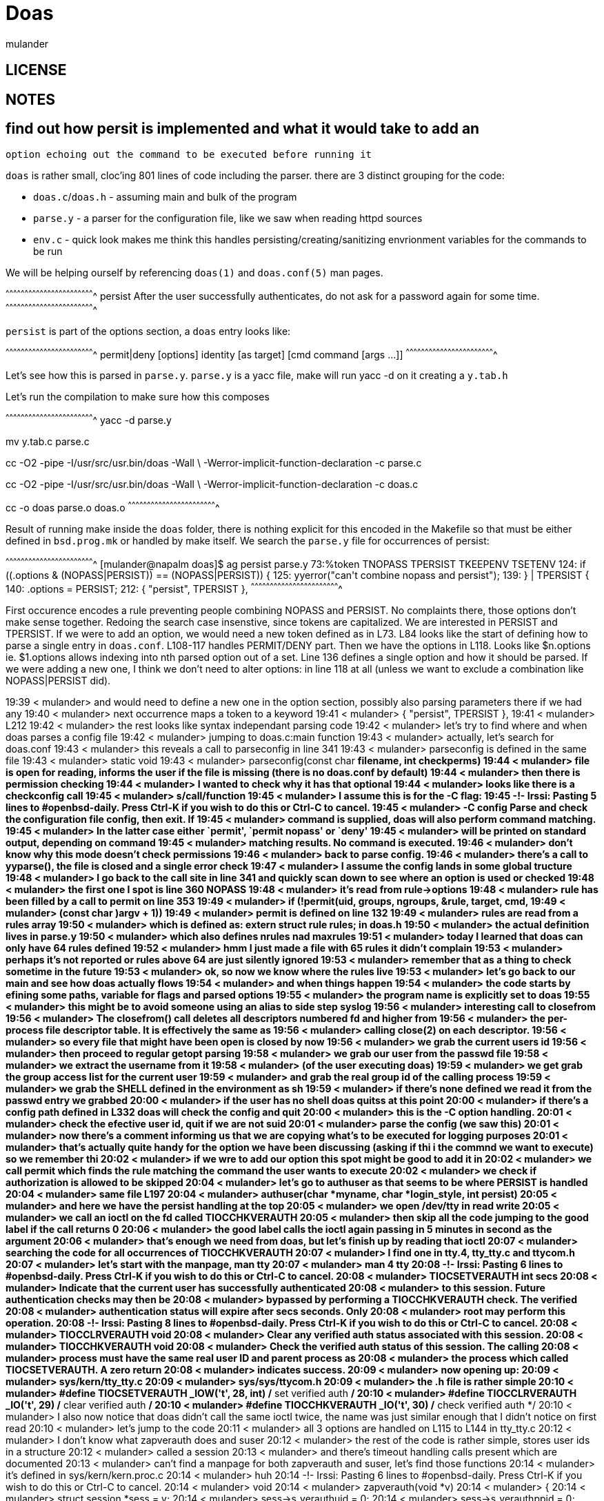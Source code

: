 = Doas
:author: mulander

== LICENSE

== NOTES

== find out how persit is implemented and what it would take to add an
   option echoing out the command to be executed before running it


`doas` is rather small, cloc'ing 801 lines of code including the
parser.  there are 3 distinct grouping for the code:

 * `doas.c`/`doas.h` - assuming main and bulk of the program
 
 * `parse.y` - a parser for the configuration file, like we saw when
   reading httpd sources

 * `env.c` - quick look makes me think this handles
   persisting/creating/sanitizing envrionment variables for the
   commands to be run
 
We will be helping ourself by referencing `doas(1)` and `doas.conf(5)`
man pages.

[txt]
^^^^^^^^^^^^^^^^^^^^^^^^^^^^^^^^^^^^^^^^^^^^^^^^^^^^^^^^^^^^^^^^^^^^^^
persist  After the user successfully authenticates, do not
         ask for a password again for some time.
^^^^^^^^^^^^^^^^^^^^^^^^^^^^^^^^^^^^^^^^^^^^^^^^^^^^^^^^^^^^^^^^^^^^^^

`persist` is part of the options section, a `doas` entry looks like:

[txt]
^^^^^^^^^^^^^^^^^^^^^^^^^^^^^^^^^^^^^^^^^^^^^^^^^^^^^^^^^^^^^^^^^^^^^^
permit|deny [options] identity [as target] [cmd command [args ...]]
^^^^^^^^^^^^^^^^^^^^^^^^^^^^^^^^^^^^^^^^^^^^^^^^^^^^^^^^^^^^^^^^^^^^^^

Let's see how this is parsed in `parse.y`.  `parse.y` is a yacc file,
make will run yacc -d on it creating a `y.tab.h`

Let's run the compilation to make sure how this composes

[sh]
^^^^^^^^^^^^^^^^^^^^^^^^^^^^^^^^^^^^^^^^^^^^^^^^^^^^^^^^^^^^^^^^^^^^^^
yacc -d parse.y

mv y.tab.c parse.c

cc -O2 -pipe  -I/usr/src/usr.bin/doas -Wall \
   -Werror-implicit-function-declaration  -c parse.c
   
cc -O2 -pipe  -I/usr/src/usr.bin/doas -Wall \
       -Werror-implicit-function-declaration  -c doas.c
       
cc   -o doas parse.o doas.o
^^^^^^^^^^^^^^^^^^^^^^^^^^^^^^^^^^^^^^^^^^^^^^^^^^^^^^^^^^^^^^^^^^^^^^

Result of running make inside the `doas` folder, there is nothing
explicit for this encoded in the Makefile so that must be either
defined in `bsd.prog.mk` or handled by make itself. We search the
`parse.y` file for occurrences of persist:

[sh]
^^^^^^^^^^^^^^^^^^^^^^^^^^^^^^^^^^^^^^^^^^^^^^^^^^^^^^^^^^^^^^^^^^^^^^
[mulander@napalm doas]$ ag persist parse.y 
73:%token TNOPASS TPERSIST TKEEPENV TSETENV
124:                    if (($$.options & (NOPASS|PERSIST)) == (NOPASS|PERSIST)) {
125:                            yyerror("can't combine nopass and persist");
139:            } | TPERSIST {
140:                    $$.options = PERSIST;
212:    { "persist", TPERSIST },
^^^^^^^^^^^^^^^^^^^^^^^^^^^^^^^^^^^^^^^^^^^^^^^^^^^^^^^^^^^^^^^^^^^^^^

First occurence encodes a rule preventing people combining NOPASS and
PERSIST.  No complaints there, those options don't make sense
together.  Redoing the search case insenstive, since tokens are
capitalized.  We are interested in PERSIST and TPERSIST.  If we were
to add an option, we would need a new token defined as in L73.  L84
looks like the start of defining how to parse a single entry in
`doas.conf`.  L108-117 handles PERMIT/DENY part.  Then we have the
options in L118.  Looks like $n.options ie. $1.options allows indexing
into nth parsed option out of a set.  Line 136 defines a single option
and how it should be parsed.  If we were adding a new one, I think we
don't need to alter options: in line 118 at all (unless we want to
exclude a combination like NOPASS|PERSIST did).

19:39 < mulander> and would need to define a new one in the option section, possibly also parsing parameters there if we had any
19:40 < mulander> next occurrence maps a token to a keyword
19:41 < mulander>  { "persist", TPERSIST },
19:41 < mulander> L212
19:42 < mulander> the rest looks like syntax independant parsing code
19:42 < mulander> let's try to find where and when doas parses a config file
19:42 < mulander> jumping to doas.c:main function
19:43 < mulander> actually, let's search for doas.conf
19:43 < mulander> this reveals a call to parseconfig in line 341
19:43 < mulander> parseconfig is defined in the same file
19:43 < mulander> static void
19:43 < mulander> parseconfig(const char *filename, int checkperms)
19:44 < mulander> file is open for reading, informs the user if the file is missing (there is no doas.conf by default)
19:44 < mulander> then there is permission checking
19:44 < mulander> I wanted to check why it has that optional
19:44 < mulander> looks like there is a checkconfig call
19:45 < mulander> s/call/function
19:45 < mulander> I assume this is for the -C flag:
19:45 -!- Irssi: Pasting 5 lines to #openbsd-daily. Press Ctrl-K if you wish to do this or Ctrl-C to cancel.
19:45 < mulander>      -C config   Parse and check the configuration file config, then exit.  If
19:45 < mulander>                  command is supplied, doas will also perform command matching.
19:45 < mulander>                  In the latter case either `permit', `permit nopass' or `deny'
19:45 < mulander>                  will be printed on standard output, depending on command
19:45 < mulander>                  matching results.  No command is executed.
19:46 < mulander> don't know why this mode doesn't check permissions
19:46 < mulander> back to parse config.
19:46 < mulander> there's a call to yyparse(), the file is closed and a single error check
19:47 < mulander> I assume the config lands in some global tructure
19:48 < mulander> I go back to the call site in line 341 and quickly scan down to see where an option is used or checked
19:48 < mulander> the first one I spot is line 360 NOPASS
19:48 < mulander> it's read from rule->options
19:48 < mulander> rule has been filled by a call to permit on line 353
19:49 < mulander> 	if (!permit(uid, groups, ngroups, &rule, target, cmd,
19:49 < mulander> 	    (const char **)argv + 1)) 
19:49 < mulander> permit is defined on line 132
19:49 < mulander> rules are read from a rules array
19:50 < mulander> which is defined as: extern struct rule **rules; in doas.h
19:50 < mulander> the actual definition lives in parse.y
19:50 < mulander> which also defines nrules nad maxrules
19:51 < mulander> today I learned that doas can only have 64 rules defined
19:52 < mulander> hmm I just made a file with 65 rules it didn't  complain
19:53 < mulander> perhaps it's not reported or rules above 64 are just silently ignored
19:53 < mulander> remember that as a thing to check sometime in the future
19:53 < mulander> ok, so now we know where the rules live
19:53 < mulander> let's go back to our main and see how doas actually flows
19:54 < mulander> and when things happen
19:54 < mulander> the code starts by efining some paths, variable for flags and parsed options
19:55 < mulander> the program name is explicitly set to doas
19:55 < mulander> this might be to avoid someone using an alias to side step syslog
19:56 < mulander> interesting call to closefrom
19:56 < mulander>      The closefrom() call deletes all descriptors numbered fd and higher from
19:56 < mulander>      the per-process file descriptor table.  It is effectively the same as
19:56 < mulander>      calling close(2) on each descriptor.
19:56 < mulander> so every file that might have been open is closed by now
19:56 < mulander> we grab the current users id
19:56 < mulander> then proceed to regular getopt parsing
19:58 < mulander> we grab our user from the passwd file
19:58 < mulander> we extract the username from it
19:58 < mulander> (of the user executing doas)
19:59 < mulander> we get grab the group access list for the current user
19:59 < mulander> and grab the real group id of the calling process
19:59 < mulander> we grab the SHELL defined in the environment as sh
19:59 < mulander> if there's none defined we read it from the passwd entry we grabbed
20:00 < mulander> if the user has no shell doas quitss at this point
20:00 < mulander> if there's a config path defined in L332 doas will check the config and quit
20:00 < mulander> this is the -C option handling.
20:01 < mulander> check the efective user id, quit if we are not suid
20:01 < mulander> parse the config (we saw this)
20:01 < mulander> now there's a comment informing us that we are copying what's to be executed for logging purposes
20:01 < mulander> that's actually quite handy for the option we have been discussing (asking if thi i the commnd we want to execute) so we remember thi
20:02 < mulander> if we wre to add our option this spot might be good to add it in
20:02 < mulander> we call permit which finds the rule matching the command the user wants to execute
20:02 < mulander> we check if authorization is allowed to be skipped
20:04 < mulander> let's go to authuser as that seems to be where PERSIST is handled
20:04 < mulander> same file L197
20:04 < mulander> authuser(char *myname, char *login_style, int persist)
20:05 < mulander> and here we have the persist handling at the top
20:05 < mulander> we open /dev/tty in read write
20:05 < mulander> we call an ioctl on the fd called TIOCCHKVERAUTH
20:05 < mulander> then skip all the code jumping to the good label if the call returns 0
20:06 < mulander> the good label calls the ioctl again passing in 5 minutes in second as the argument
20:06 < mulander> that's enough we need from doas, but let's finish up by reading that ioctl
20:07 < mulander> searching  the code for  all occurrences of TIOCCHKVERAUTH
20:07 < mulander> I find one in tty.4, tty_tty.c and ttycom.h
20:07 < mulander> let's start with the manpage, man tty
20:07 < mulander> man 4 tty
20:08 -!- Irssi: Pasting 6 lines to #openbsd-daily. Press Ctrl-K if you wish to do this or Ctrl-C to cancel.
20:08 < mulander>      TIOCSETVERAUTH int secs
20:08 < mulander>                  Indicate that the current user has successfully authenticated
20:08 < mulander>                  to this session.  Future authentication checks may then be
20:08 < mulander>                  bypassed by performing a TIOCCHKVERAUTH check.  The verified
20:08 < mulander>                  authentication status will expire after secs seconds.  Only
20:08 < mulander>                  root may perform this operation.
20:08 -!- Irssi: Pasting 8 lines to #openbsd-daily. Press Ctrl-K if you wish to do this or Ctrl-C to cancel.
20:08 < mulander>      TIOCCLRVERAUTH void
20:08 < mulander>                  Clear any verified auth status associated with this session.
20:08 < mulander>      TIOCCHKVERAUTH void
20:08 < mulander>                  Check the verified auth status of this session.  The calling
20:08 < mulander>                  process must have the same real user ID and parent process as
20:08 < mulander>                  the process which called TIOCSETVERAUTH.  A zero return
20:08 < mulander>                  indicates success.
20:09 < mulander> now opening up:
20:09 < mulander> sys/kern/tty_tty.c
20:09 < mulander> sys/sys/ttycom.h
20:09 < mulander> the .h file is rather simple
20:10 < mulander> #define	TIOCSETVERAUTH	_IOW('t', 28, int)	/* set verified auth */
20:10 < mulander> #define	TIOCCLRVERAUTH	 _IO('t', 29)		/* clear verified auth */
20:10 < mulander> #define	TIOCCHKVERAUTH	 _IO('t', 30)		/* check verified auth */
20:10 < mulander> I also now notice that doas didn't call the same ioctl twice, the name was just similar enough that I didn't notice on first read
20:10 < mulander> let's jump to the code
20:11 < mulander> all 3 options are handled on L115  to L144 in tty_tty.c
20:12 < mulander> I don't know what zapverauth does and suser
20:12 < mulander> the rest of the code is rather simple, stores user ids in a structure
20:12 < mulander> called a session
20:13 < mulander> and there's timeout handling calls present which are documented
20:13 < mulander> can't find a manpage for both zapverauth and suser, let's find those functions
20:14 < mulander> it's defined in sys/kern/kern.proc.c
20:14 < mulander> huh
20:14 -!- Irssi: Pasting 6 lines to #openbsd-daily. Press Ctrl-K if you wish to do this or Ctrl-C to cancel.
20:14 < mulander> void
20:14 < mulander> zapverauth(void *v)
20:14 < mulander> {
20:14 < mulander> 	struct session *sess = v;
20:14 < mulander> 	sess->s_verauthuid = 0;
20:14 < mulander> 	sess->s_verauthppid = 0;
20:14 < mulander> }
20:14 < mulander> much less than I expected
20:15 < mulander> suser lives in sys/kern/kern_prot
20:15 < mulander>  * Test whether this process has special user powers.
20:15 < mulander>  * Returns 0 or error.
20:15 < mulander>  */
20:15 < mulander> so mistery solved
20:16 < mulander> so this will only be set after elevating privileges
20:16 < mulander> a call to set ver auth would bail out with an error without it.
20:16 < mulander> also the amount of seconds that can be waited on is limited
20:16 < mulander> from 1 up to 3600 seconds
20:17 < mulander> and that's it, I consider the goal reached
20:18 < mulander> to add our option we would have to edit parse.y as discussed, read our parsed option after the rule for the command has been acquired
20:18 < mulander> so passed L358 when permit() returns the rule
20:19 < mulander> and we would use cmdline (which doas itself uses in L390 to print to syslog) to prompt the user
20:19 < mulander> --- DONE ---
